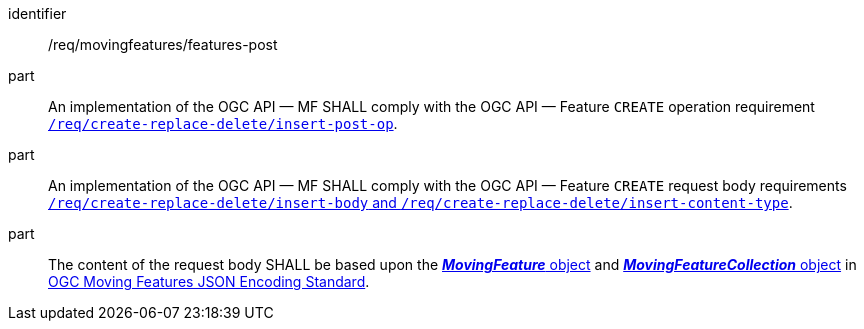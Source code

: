 ////
[[req_mf-features-op-post]]
[width="90%",cols="2,6a",options="header"]
|===
^|*Requirement {counter:req-id}* |*/req/movingfeatures/features-post*
^|A |An implementation of the OGC API — MF SHALL comply with the OGC API — Feature `CREATE` operation requirement http://docs.ogc.org/DRAFTS/20-002.html#_operation[`/req/create-replace-delete/insert-post-op`].
^|B |An implementation of the OGC API — MF SHALL comply with the OGC API — Feature `CREATE` request body requirements http://docs.ogc.org/DRAFTS/20-002.html#_request_body[`/req/create-replace-delete/insert-body` and `/req/create-replace-delete/insert-content-type`].
^|C |The content of the request body SHALL be based upon the link:https://docs.opengeospatial.org/is/19-045r3/19-045r3.html#mfeature[*_MovingFeature_* object] and https://docs.opengeospatial.org/is/19-045r3/19-045r3.html#mfeaturecollection[*_MovingFeatureCollection_* object] in <<OGC-MF-JSON,OGC Moving Features JSON Encoding Standard>>.
|===
////

[[req_mf-features-op-post]]
[requirement]
====
[%metadata]
identifier:: /req/movingfeatures/features-post
part:: An implementation of the OGC API — MF SHALL comply with the OGC API — Feature `CREATE` operation requirement http://docs.ogc.org/DRAFTS/20-002.html#_operation[`/req/create-replace-delete/insert-post-op`].
part:: An implementation of the OGC API — MF SHALL comply with the OGC API — Feature `CREATE` request body requirements http://docs.ogc.org/DRAFTS/20-002.html#_request_body[`/req/create-replace-delete/insert-body` and `/req/create-replace-delete/insert-content-type`].
part:: The content of the request body SHALL be based upon the link:https://docs.opengeospatial.org/is/19-045r3/19-045r3.html#mfeature[*_MovingFeature_* object] and https://docs.opengeospatial.org/is/19-045r3/19-045r3.html#mfeaturecollection[*_MovingFeatureCollection_* object] in <<OGC-MF-JSON,OGC Moving Features JSON Encoding Standard>>.
====